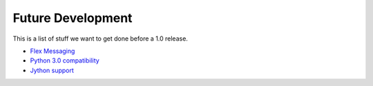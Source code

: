======================
  Future Development
======================

This is a list of stuff we want to get done before a 1.0
release.


- `Flex Messaging <http://pyamf.org/milestone/Flex%20Migration>`_
- `Python 3.0 compatibility <http://pyamf.org/milestone/0.7>`_
- `Jython support <http://pyamf.org/ticket/269>`_